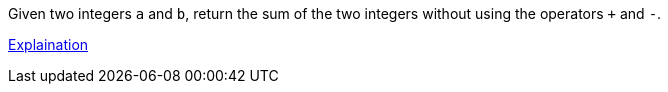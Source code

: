 Given two integers `a` and `b`, return the sum of the two integers without using the operators `+` and `-`.

[.text-center]
https://leetcode-cn.com/problems/bu-yong-jia-jian-cheng-chu-zuo-jia-fa-lcof/solution/mian-shi-ti-65-bu-yong-jia-jian-cheng-chu-zuo-ji-7/[Explaination]
